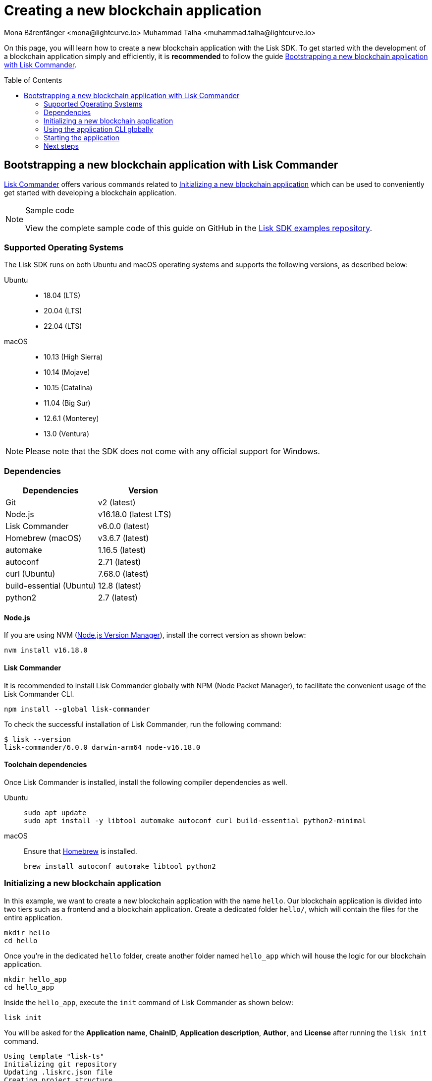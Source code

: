 = Creating a new blockchain application
Mona Bärenfänger <mona@lightcurve.io> Muhammad Talha <muhammad.talha@lightcurve.io>
// Settings
:toc: preamble
:idprefix:
:idseparator: -
:experimental:
:docs_sdk: lisk-sdk::
// URLs
:url_github_guides_bootstrap: https://github.com/LiskHQ/lisk-sdk-examples/tree/development/tutorials/hello
:url_homebrew: https://brew.sh/
:url_nvm: https://github.com/nvm-sh/nvm
// Project URLs
:url_modules_registration: understand-blockchain/sdk/modules-commands.adoc#adding-a-module-to-the-application
:url_guide_config: build-blockchain/configure-app.adoc
:url_guide_module: build-blockchain/create-module.adoc
:url_guide_asset: build-blockchain/create-asset.adoc
:url_guide_plugin: build-blockchain/create-plugin.adoc
:url_references_cli: {docs_sdk}application-cli.adoc#help
:url_references_cli_start: {docs_sdk}application-cli.adoc#start
:url_lisk_commander: {docs_sdk}references/lisk-commander/index.adoc 
:url_lisk_default_modules: {docs_sdk}modules/index.adoc


On this page, you will learn how to create a new blockchain application with the Lisk SDK.
To get started with the development of a blockchain application simply and efficiently, it is *recommended* to follow the guide <<bootstrapping-a-new-blockchain-application-with-lisk-commander>>.

== Bootstrapping a new blockchain application with Lisk Commander

xref:{url_lisk_commander}[Lisk Commander] offers various commands related to <<initializing-a-new-blockchain-application>> which can be used to conveniently get started with developing a blockchain application.

.Sample code
[NOTE]
====
View the complete sample code of this guide on GitHub in the {url_github_guides_bootstrap}[Lisk SDK examples repository^].
====

=== Supported Operating Systems

The Lisk SDK runs on both Ubuntu and macOS operating systems and supports the following versions, as described below:

[tabs]

=====
Ubuntu::
+
--
* 18.04 (LTS)
* 20.04 (LTS)
* 22.04 (LTS)
--
macOS::
+
--
* 10.13 (High Sierra)
* 10.14 (Mojave)
* 10.15 (Catalina)
* 11.04 (Big Sur)
* 12.6.1 (Monterey)
* 13.0 (Ventura)
--
=====

NOTE: Please note that the SDK does not come with any official support for Windows.

=== Dependencies

[options="header",]
|===
|Dependencies |Version 
|Git | v2 (latest) 
|Node.js | v16.18.0 (latest LTS) 
|Lisk Commander | v6.0.0 (latest) 
|Homebrew (macOS) | v3.6.7 (latest)
|automake | 1.16.5 (latest)
|autoconf | 2.71 (latest)
|curl (Ubuntu)| 7.68.0 (latest)
|build-essential (Ubuntu) | 12.8 (latest)
|python2 | 2.7 (latest)
|===

==== Node.js

If you are using NVM ({url_nvm}[Node.js Version Manager]), install the correct version as shown below:

[source,bash]
----
nvm install v16.18.0
----
// NOTE: The correct version for NPM(6) is installed automatically with version 12 of Node.js.

==== Lisk Commander

It is recommended to install Lisk Commander globally with NPM (Node Packet Manager), to facilitate the convenient usage of the Lisk Commander CLI.

[source,bash]
----
npm install --global lisk-commander
----

To check the successful installation of Lisk Commander, run the following command:

[source,bash]
----
$ lisk --version
lisk-commander/6.0.0 darwin-arm64 node-v16.18.0
----

==== Toolchain dependencies

Once Lisk Commander is installed, install the following compiler dependencies as well.

[tabs]
====
Ubuntu::
+
--
[source,bash]
----
sudo apt update
sudo apt install -y libtool automake autoconf curl build-essential python2-minimal
----
--
macOS::
+
--
Ensure that {url_homebrew}[Homebrew] is installed.

[source,bash]
----
brew install autoconf automake libtool python2
----
--
====

=== Initializing a new blockchain application

In this example, we want to create a new blockchain application with the name `hello`.
Our blockchain application is divided into two tiers such as a frontend and a blockchain application. 
Create a dedicated folder `hello/`, which will contain the files for the entire application.

[source,bash]
----
mkdir hello
cd hello
----

Once you're in the dedicated `hello` folder, create another folder named `hello_app` which will house the logic for our blockchain application.

[source,bash]
----
mkdir hello_app
cd hello_app
----

Inside the `hello_app`, execute the `init` command of Lisk Commander as shown below:

[source,bash]
----
lisk init
----

You will be asked for the *Application name*, *ChainID*, *Application description*, *Author*, and *License* after running the `lisk init` command.

----
Using template "lisk-ts"
Initializing git repository
Updating .liskrc.json file
Creating project structure
? Application name hello_app
? Chain ID in hex representation. ChainID must be 4 bytes (8 characters) 12345678
? Application description A simple blockchain application that saves hello messages in user accounts.
? Author XYZ
? License ISC
----

Next, all the required files are created by Lisk Commander.

=== Using the application CLI globally

To use the application commands globally, create an alias in the `.bashrc` or `.zshrc` file depending on the operating system that you are using.


[tabs]
====
bashrc::
+
--
.~/.bashrc/
[source,bash]
----
alias hello_app="$HOME/hello_app/bin/run"
----
Add the path to where your `hello_app` is located.

After updating the `.bashrc` file, make it directly available in the terminal by executing the following:

[source,bash]
----
. ~/.bashrc
----
--
zshrc::
+
--
.~/.zshrc/
[source,bash]
----
alias hello_app="$HOME/hello_app/bin/run" 
----
Add the path to where your `hello_app` is located.

After updating the `.zshrc` file, make it directly available in the terminal by executing the following:

[source,bash]
----
. ~/.zshrc
----
--
====


Now it is possible to conveniently run these application CLI commands from anywhere by referring to the alias.

[source,bash]
----
hello_app --help
----

The above command will display the general xref:{url_references_cli}[CLI command reference]:

.Available commands
----
Lisk-SDK Application

VERSION
  hello_app/0.1.0 darwin-arm64 node-v16.18.0

USAGE
  $ hello_app [COMMAND]

TOPICS
  block          Commands relating to hello_app blocks.
  blockchain     Commands relating to hello_app blockchain data.
  config         Commands relating to hello_app node configuration.
  endpoint       Commands relating to hello_app endpoint.
  generator      Commands relating to hello_app block generator.
  genesis-block  Creates a genesis block file.
  keys           Commands relating to hello_app key generation.
  node           Commands relating to hello_app node.
  passphrase     Commands relating to hello_app passphrases.
  transaction    Commands relating to hello_app transactions.

COMMANDS
  autocomplete  Displays autocomplete installation instructions
  console       Lisk interactive REPL session to run commands.
  hash-onion    Creates hash onions to be used by the forger.
  help          Displays help for hello_app.
  start         Starts Blockchain Node.
  version
----

=== Starting the application

The blockchain application will have the following file structure after the first initialization:

----
.
├── bin/ <1>
│   ├── run
│   └── run.cmd
├── config/ <2>
│   └── default/
│   │   ├── config.json
│   │   ├── dev-validators.json
│   │   ├── genesis_assets.json
│   │   ├── genesis_block.blob
│   │   └── passphrase.json
├── src/
│   ├── app/ <3>
│   │   ├── app.ts <4>
│   │   ├── index.ts
│   │   ├── modules/ <5>
│   │   ├── modules.ts <6>
│   │   ├── plugins/ <7>
│   │   └── plugins.ts <8>
│   └── commands/ <9>
├── test/ <10>
├── jest.config.js
├── package-lock.json
├── package.json
├── readme.md
└── tsconfig.json
----

<1> `bin/`: Contains the script to run the CLI of the application.
<2> `config/`: Contains the configuration, dev-validators, genesis assets, genesis block, and passphrase files that are used by the application.
<3> `app/`: Contains the files of the blockchain application.
<4> `app.ts`: Creates the `Application` instance.
<5> `modules/`: Contains modules of the application.
This folder is empty after the first initialization with the `lisk init`.
The command `lisk generate:module` creates a new module in this folder.
<6> `modules.ts` Registers the modules with the application.
<7> `plugins/`: Contains plugins of the application.
This folder is empty after the first initialization with `lisk init`.
The command `lisk generate:plugin` creates a new plugin in this folder.
<8> `plugins.ts` Registers the plugins with the application.
<9> `commands/`: Contains the logic for the CLI commands of the application.
The files for the different commands can be adjusted and extended as desired, for example, to include new flags and commands.
<10> `test/`: Contains the test files for the unit, functional, and integration tests.

These files create a ready-to-start blockchain application configured for a local devnet, which uses only the default modules of the Lisk SDK.

TIP: Lisk provides a range of default modules out of the box. These modules are created automatically whenever a blockchain application is bootstrapped via Lisk Commander. For more information, see the xref:{url_lisk_default_modules}[].

The application is created in the file `app.ts`:

.src/app/app.ts
[source,typescript]
----
import { Application, PartialApplicationConfig } from 'lisk-sdk';
import { registerModules } from './modules';
import { registerPlugins } from './plugins';

export const getApplication = (config: PartialApplicationConfig): Application => {
	const { app } = Application.defaultApplication(config); //Creates a blockchain application with the default modules.
  
  // Will register additional modules to the application. 
  // Currently, no additional modules are available for the application.
  // To add new modules update the `modules.ts` file.
	registerModules(app);

  // Will register additional plugins to the application. 
  // Currently, no plugins are available for the application.
  // To add new plugins update the `plugins.ts` file.
	registerPlugins(app);

	return app;
};

----

To verify the successful bootstrap of the blockchain application, start it with the following command:

[source,bash]
----
hello_app start
----

The `start` command offers various options, allowing further configuration of the application.
For example, it is possible to define ports or to enable plugins that will be used by the application.
For a complete list of all available start options, visit the relevant xref:{url_references_cli_start}[application CLI reference].

Executing the `start` command should kickoff the blockchain application, which is currently running with a local single-node development network.

Observe the displayed log messages in the console.
If no errors are thrown, the application will start to add new logs every 10 seconds after the initial startup.

Once it is verified that the application is functioning correctly, stop the node again with kbd:[Ctrl] + kbd:[C].

Once the application starts successfully for the first time, the corresponding application data can be found under the path `~/.lisk/hello_app/`

.~/.lisk/hello_app/
----
.
├── config
│   └── default
│   │   ├── config.json <1>
│   │   ├── dev-validators.json <2>
│   │   ├── genesis_assets.json <3>
│   │   ├── genesis_block.blob <4>
│   │   └── passphrase.json <5>
├── data  <6>
│   ├── blockchain.db
│   ├── generator.db
│   ├── module.db
│   ├── node.db
│   └── state.db
├── logs  <7>
├── plugins <8>
└── tmp <9>
----


<1> `config.json` is the configuration file of the blockchain application.
<2> `dev-validators.json` contains the details of all the validators that generate a block.
<3> `genesis_assets.json` contains all the accounts and asset details for the blockchain.
<4> `genesis_block.blob` is the genesis block of the blockchain application.
<5> `passpharase.json` contains the passphrase used in various blockchain-related operations.
<6> `data` contains the on-chain and off-chain data of the blockchain, data is stored in key-value stores.
<7> `logs` contain the file logs of the application and its plugins.
<8> `plugins` contain all the off-chain data relating to plugins of the application, data is stored in key-value stores.
<9> `tmp` contains temporary application data.

==== How to reset the database of an application

Once the application starts for the first time, it saves the application-specific data under the path `~/.lisk/hello_app/`.

To reset the database of the application, simply delete the folder with the application data:

[source,bash]
----
rm -r ~/.lisk/hello_app/data/
----

NOTE: Once removed, the *`hello_app/data`* folder is recreated automatically, after the blockchain application starts again.

=== Next steps

By installing Lisk Commander and running `lisk init`, a working blockchain application now exists with the default configurations for running in a local devnet.

To extend the application further, you need to register additional modules and/or plugins to the application.

For the next step, proceed with the guide xref:{url_guide_module}[].





//*****The following is not relevant anymore.*****


// == Manual Setup (alternative without Lisk Commander)

// How to create a new blockchain application manually without using the Lisk Commander.

// === Dependencies

// * Node.js v16.15.0

// If you are using NVM, install the latest version as shown below:

// [source,bash]
// ----
// nvm install v16.15.0
// ----

// === Project setup

// Create a new folder for the blockchain application and navigate into it.

// [source,bash]
// ----
// mkdir my_blockchain_app
// cd my_blockchain_app
// ----

// Create a `package.json` file.

// [source,bash]
// ----
// npm init --yes
// ----

// Install the `lisk-sdk` package.

// [source,bash]
// ----
// npm i lisk-sdk
// ----

// === Creating a blockchain application

// Create a new file `index.js`.
// We want to use this file to store the code that will start the blockchain application by using the Lisk SDK.

// In `index.js`, import the `Application`, `genesisBlockDevnet`, and `configDevnet` from the the `lisk-sdk` package.

// [source,js]
// ----
// const { Application, genesisBlockDevnet, configDevnet } = require('lisk-sdk');
// ----

// Now use the objects to create a blockchain application:

// [source,js]
// ----
// const app = Application.defaultApplication(genesisBlockDevnet, configDevnet);
// ----

// This will create a new blockchain application that uses `genesisBlockDevnet` as the genesis block for the blockchain, and `configDevnet` to configure the application with common default options to run a node in a development network.

// [NOTE]
// ====
// The `lisk-sdk` package contains the sample objects `genesisBlockDevnet` and `configDevnet` which enable the user to quickly spin up a development blockchain network.
// The `genesisBlockDevnet` includes a set of preconfigured genesis delegates, that will immediately start forging on a single node to stabilize the network.
// The `configDevnet` includes the configuration for the Devnet.

// Both objects can be customized before passing them to the `Application` instance if desired.

// More information can be found in the guide xref:{url_guide_config}[].
// ====

// Use `app.run()` to start the application:

// [source,js]
// ----
// app
// 	.run()
// 	.then(() => app.logger.info('App started...'))
// 	.catch(error => {
// 		console.error('Faced error in application', error);
// 		process.exit(1);
// 	});
// ----

// After adding all of the above contents, save the file.
// Now it is possible to start a blockchain application with a default configuration, that will connect to a local devnet.

// === Starting the application

// Start the application as shown below:

// [source,bash]
// ----
// node index.js
// ----

// To verify the application start, check the log messages in the terminal.
// If the start was successful, the application will enable forging for all genesis delegates and will start to add new blocks to the blockchain every 10 seconds.

// [NOTE]
// ====
// After completing these steps, the default blockchain application of the Lisk SDK will now be running.

// It is now possible to customize your application by registering new modules and plugins, and also adjusting the genesis block and config to suit your specific use case.
// ====
